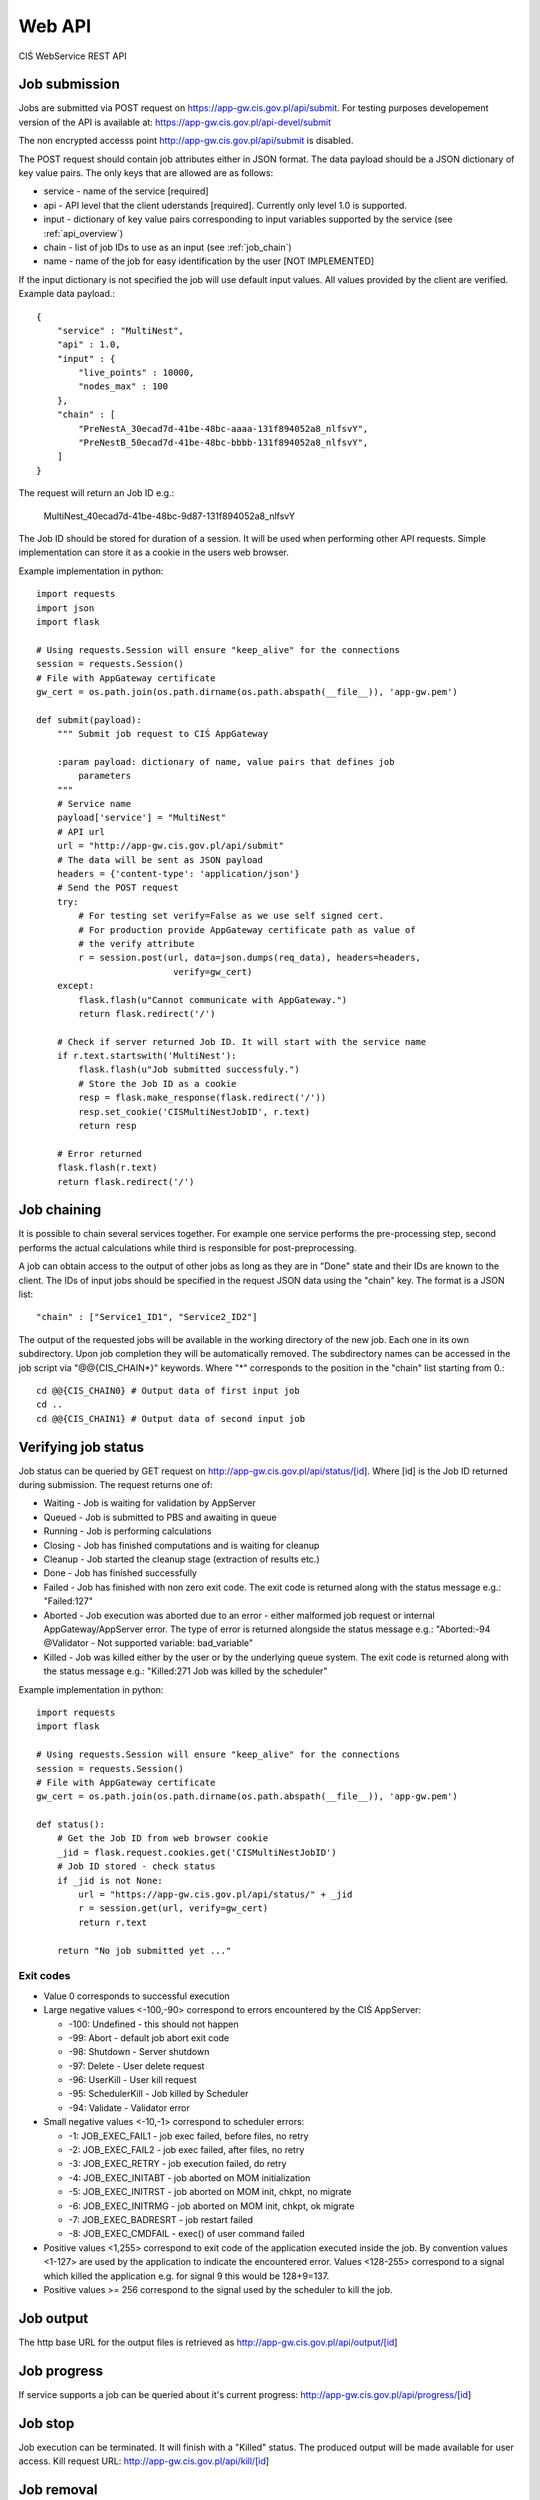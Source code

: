 =======
Web API
=======

CIŚ WebService REST API

Job submission
--------------

Jobs are submitted via POST request on https://app-gw.cis.gov.pl/api/submit.
For testing purposes developement version of the API is available at:
https://app-gw.cis.gov.pl/api-devel/submit

The non encrypted accesss point http://app-gw.cis.gov.pl/api/submit is disabled.

The POST request should contain job attributes either in JSON format. The data
payload should be a JSON dictionary of key value pairs. The only keys that are
allowed are as follows:

* service - name of the service [required]
* api - API level that the client uderstands [required]. Currently only level
  1.0 is supported.
* input - dictionary of key value pairs corresponding to input variables
  supported by the service (see :ref:`api_overview`)
* chain - list of job IDs to use as an input (see :ref:`job_chain`)
* name - name of the job for easy identification by the user [NOT IMPLEMENTED]

If the input dictionary is not specified the job will use default input values.
All values provided by the client are verified. Example data payload.::

    {
        "service" : "MultiNest",
        "api" : 1.0,
        "input" : {
            "live_points" : 10000,
            "nodes_max" : 100
        },
        "chain" : [
            "PreNestA_30ecad7d-41be-48bc-aaaa-131f894052a8_nlfsvY",
            "PreNestB_50ecad7d-41be-48bc-bbbb-131f894052a8_nlfsvY",
        ]
    }

The request will return an Job ID e.g.:

    MultiNest_40ecad7d-41be-48bc-9d87-131f894052a8_nlfsvY

The Job ID should be stored for duration of a session. It will be used when
performing other API requests. Simple implementation can store it as a cookie
in the users web browser.

.. _python_example:

Example implementation in python::

    import requests
    import json
    import flask

    # Using requests.Session will ensure "keep_alive" for the connections
    session = requests.Session()
    # File with AppGateway certificate
    gw_cert = os.path.join(os.path.dirname(os.path.abspath(__file__)), 'app-gw.pem')

    def submit(payload):
        """ Submit job request to CIŚ AppGateway

        :param payload: dictionary of name, value pairs that defines job
            parameters
        """
        # Service name
        payload['service'] = "MultiNest"
        # API url
        url = "http://app-gw.cis.gov.pl/api/submit"
        # The data will be sent as JSON payload
        headers = {'content-type': 'application/json'}
        # Send the POST request
        try:
            # For testing set verify=False as we use self signed cert.
            # For production provide AppGateway certificate path as value of
            # the verify attribute
            r = session.post(url, data=json.dumps(req_data), headers=headers,
                              verify=gw_cert)
        except:
            flask.flash(u"Cannot communicate with AppGateway.")
            return flask.redirect('/')

        # Check if server returned Job ID. It will start with the service name
        if r.text.startswith('MultiNest'):
            flask.flash(u"Job submitted successfuly.")
            # Store the Job ID as a cookie
            resp = flask.make_response(flask.redirect('/'))
            resp.set_cookie('CISMultiNestJobID', r.text)
            return resp

        # Error returned
        flask.flash(r.text)
        return flask.redirect('/')

.. _job_chain:

Job chaining
------------

It is possible to chain several services together. For example one service
performs the pre-processing step, second performs the actual calculations while
third is responsible for post-preprocessing.

A job can obtain access to the output of other jobs as long as they are in
"Done" state and their IDs are known to the client. The IDs of input jobs
should be specified in the request JSON data using the "chain" key. The format
is a JSON list::

    "chain" : ["Service1_ID1", "Service2_ID2"]

The output of the requested jobs will be available in the working directory of
the new job. Each one in its own subdirectory. Upon job completion they will
be automatically removed. The subdirectory names can be accessed in the job
script via "@@{CIS_CHAIN*}" keywords. Where "*" corresponds to the position in
the "chain" list starting from 0.::

    cd @@{CIS_CHAIN0} # Output data of first input job
    cd ..
    cd @@{CIS_CHAIN1} # Output data of second input job

Verifying job status
--------------------

Job status can be queried by GET request on
http://app-gw.cis.gov.pl/api/status/[id]. Where [id] is the Job ID returned
during submission. The request returns one of:

* Waiting - Job is waiting for validation by AppServer
* Queued - Job is submitted to PBS and awaiting in queue
* Running - Job is performing calculations
* Closing - Job has finished computations and is waiting for cleanup
* Cleanup - Job started the cleanup stage (extraction of results etc.)
* Done - Job has finished successfully
* Failed - Job has finished with non zero exit code. The exit code is returned
  along with the status message e.g.: "Failed:127"
* Aborted - Job execution was aborted due to an error - either malformed job
  request or internal AppGateway/AppServer error. The type of error is returned
  alongside the status message e.g.: 
  "Aborted:-94 @Validator - Not supported variable: bad_variable"
* Killed - Job was killed either by the user or by the underlying queue system.
  The exit code is returned along with the status message e.g.:
  "Killed:271 Job was killed by the scheduler"

Example implementation in python::

    import requests
    import flask

    # Using requests.Session will ensure "keep_alive" for the connections
    session = requests.Session()
    # File with AppGateway certificate
    gw_cert = os.path.join(os.path.dirname(os.path.abspath(__file__)), 'app-gw.pem')

    def status():
        # Get the Job ID from web browser cookie
        _jid = flask.request.cookies.get('CISMultiNestJobID')
        # Job ID stored - check status
        if _jid is not None:
            url = "https://app-gw.cis.gov.pl/api/status/" + _jid
            r = session.get(url, verify=gw_cert)
            return r.text

        return "No job submitted yet ..."

Exit codes
++++++++++

* Value 0 corresponds to successful execution
* Large negative values <-100,-90> correspond to errors encountered by the CIŚ AppServer:

  * -100: Undefined - this should not happen
  *  -99: Abort - default job abort exit code
  *  -98: Shutdown - Server shutdown
  *  -97: Delete - User delete request
  *  -96: UserKill - User kill request
  *  -95: SchedulerKill - Job killed by Scheduler
  *  -94: Validate - Validator error

* Small negative values <-10,-1> correspond to scheduler errors:

  * -1: JOB_EXEC_FAIL1    - job exec failed, before files, no retry
  * -2: JOB_EXEC_FAIL2    - job exec failed, after files, no retry
  * -3: JOB_EXEC_RETRY    - job execution failed, do retry
  * -4: JOB_EXEC_INITABT  - job aborted on MOM initialization
  * -5: JOB_EXEC_INITRST  - job aborted on MOM init, chkpt, no migrate
  * -6: JOB_EXEC_INITRMG  - job aborted on MOM init, chkpt, ok migrate
  * -7: JOB_EXEC_BADRESRT - job restart failed
  * -8: JOB_EXEC_CMDFAIL  - exec() of user command failed

* Positive values <1,255> correspond to exit code of the application executed
  inside the job. By convention values <1-127> are used by the application to
  indicate the encountered error. Values <128-255> correspond to a signal which
  killed the application e.g. for signal 9 this would be 128+9=137.

* Positive values >= 256 correspond to the signal used by the scheduler to kill
  the job.

Job output
----------

The http base URL for the output files is retrieved as
http://app-gw.cis.gov.pl/api/output/[id]

Job progress
------------

If service supports a job can be queried about it's current progress:
http://app-gw.cis.gov.pl/api/progress/[id]

Job stop
--------

Job execution can be terminated. It will finish with a "Killed" status. The
produced output will be made available for user access. Kill request URL:
http://app-gw.cis.gov.pl/api/kill/[id]

Job removal
-----------

Job can be scheduled for removal. If a job is queued or running its execution
by the queue system will be stopped. All files related with the job will be
removed. Delete request URL: http://app-gw.cis.gov.pl/api/delete/[id]

API requirements
----------------

Security
++++++++

All API calls have to be performed using secure HTTPS channel. The server is
using a self-signed certificate. Therefore the client should verify the server
authenticity using its certificate instead of chain of trust. The certificate
can be aquired from konrad.klimaszewski@ncbj.gov.pl. It is also available in
the source code of the MultiNest service:
WebServices/Apps/AppMultiNest/MultiNest/private/app-gw.pem

In python one can use the requests module which allows to specify server
certificate as a value of "verify" keyword for the connections (see
:ref:`Example python implementation <python_example>`).

API call limits
+++++++++++++++

Currently there is no limit on the number of API calls a client can issue. This
could change in the future. However one IP is allowed to start up to 10 new
connections per second. Therefore it is advised to take advantage of
"keep_alive" connections (see :ref:`performance`).

.. _performance:

Performance
+++++++++++

The HTTPS handshake is quite constly, morover the server will limit number of
new connections per second from one host. Therefore the connections should be
"kept alive".

In python one can use the requests module and its Session implementation. By
creating a global instance of Session object and using it instead of requests
functions directly one gets an automatic "keep_alive" feature (see
:ref:`Example python implementation <python_example>`)

Supported services
------------------

* Test

  + A : int(0,10000)
  + B : float(-100,100)
  + C : ["alpha", "beta", "gamma", "delta"]

* MultiNest

